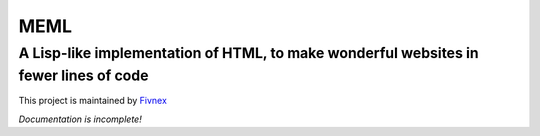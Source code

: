****
MEML
****

A Lisp-like implementation of HTML, to make wonderful websites in fewer lines of code
*************************************************************************************

This project is maintained by `Fivnex <https://fivnex.co>`_

*Documentation is incomplete!*